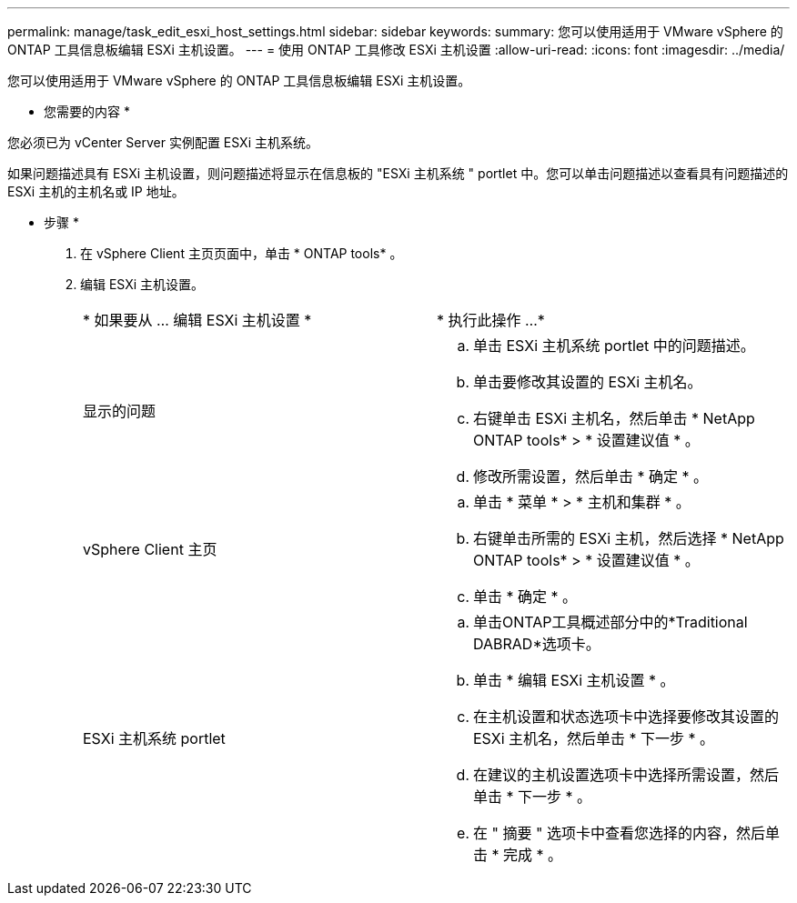 ---
permalink: manage/task_edit_esxi_host_settings.html 
sidebar: sidebar 
keywords:  
summary: 您可以使用适用于 VMware vSphere 的 ONTAP 工具信息板编辑 ESXi 主机设置。 
---
= 使用 ONTAP 工具修改 ESXi 主机设置
:allow-uri-read: 
:icons: font
:imagesdir: ../media/


[role="lead"]
您可以使用适用于 VMware vSphere 的 ONTAP 工具信息板编辑 ESXi 主机设置。

* 您需要的内容 *

您必须已为 vCenter Server 实例配置 ESXi 主机系统。

如果问题描述具有 ESXi 主机设置，则问题描述将显示在信息板的 "ESXi 主机系统 " portlet 中。您可以单击问题描述以查看具有问题描述的 ESXi 主机的主机名或 IP 地址。

* 步骤 *

. 在 vSphere Client 主页页面中，单击 * ONTAP tools* 。
. 编辑 ESXi 主机设置。
+
|===


| * 如果要从 ... 编辑 ESXi 主机设置 * | * 执行此操作 ...* 


 a| 
显示的问题
 a| 
.. 单击 ESXi 主机系统 portlet 中的问题描述。
.. 单击要修改其设置的 ESXi 主机名。
.. 右键单击 ESXi 主机名，然后单击 * NetApp ONTAP tools* > * 设置建议值 * 。
.. 修改所需设置，然后单击 * 确定 * 。




 a| 
vSphere Client 主页
 a| 
.. 单击 * 菜单 * > * 主机和集群 * 。
.. 右键单击所需的 ESXi 主机，然后选择 * NetApp ONTAP tools* > * 设置建议值 * 。
.. 单击 * 确定 * 。




 a| 
ESXi 主机系统 portlet
 a| 
.. 单击ONTAP工具概述部分中的*Traditional DABRAD*选项卡。
.. 单击 * 编辑 ESXi 主机设置 * 。
.. 在主机设置和状态选项卡中选择要修改其设置的 ESXi 主机名，然后单击 * 下一步 * 。
.. 在建议的主机设置选项卡中选择所需设置，然后单击 * 下一步 * 。
.. 在 " 摘要 " 选项卡中查看您选择的内容，然后单击 * 完成 * 。


|===

